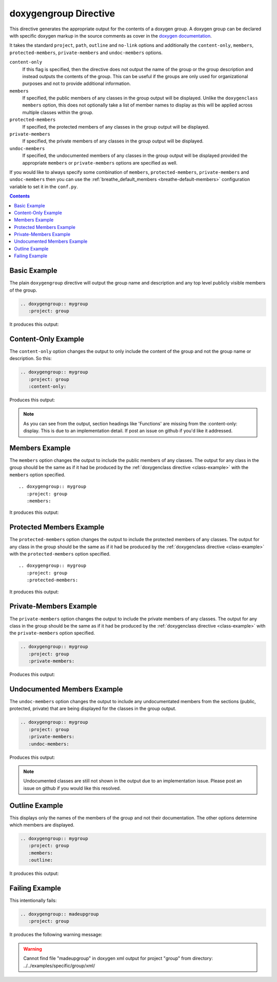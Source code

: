 
.. _group-example:

doxygengroup Directive
======================

This directive generates the appropriate output for the contents of a doxygen
group. A doxygen group can be declared with specific doxygen markup in the
source comments as cover in the `doxygen documentation`_.

It takes the standard ``project``, ``path``, ``outline`` and ``no-link`` options
and additionally the ``content-only``, ``members``, ``protected-members``,
``private-members`` and ``undoc-members`` options.

``content-only``
   If this flag is specified, then the directive does not output the name of the
   group or the group description and instead outputs the contents of the group.
   This can be useful if the groups are only used for organizational purposes
   and not to provide additional information.

``members``
   If specified, the public members of any classes in the group output will be
   displayed. Unlike the ``doxygenclass`` ``members`` option, this does not
   optionally take a list of member names to display as this will be applied
   across multiple classes within the group.

``protected-members``
   If specified, the protected members of any classes in the group output will
   be displayed.

``private-members``
   If specified, the private members of any classes in the group output will be
   displayed.

``undoc-members``
   If specified, the undocumented members of any classes in the group output
   will be displayed provided the appropriate ``members`` or ``private-members``
   options are specified as well.

If you would like to always specify some combination of ``members``,
``protected-members``, ``private-members`` and ``undoc-members`` then you can
use the :ref:`breathe_default_members <breathe-default-members>` configuration
variable to set it in the ``conf.py``.

.. _doxygen documentation: http://www.stack.nl/~dimitri/doxygen/manual/grouping.html

.. contents::


Basic Example
-------------

The plain ``doxygengroup`` directive will output the group name and description
and any top level publicly visible members of the group.

.. code-block:: rst

   .. doxygengroup:: mygroup
      :project: group

It produces this output:

.. doxygengroup:: mygroup
   :project: group
   :no-link:

Content-Only Example
--------------------

The ``content-only`` option changes the output to only include the content of
the group and not the group name or description. So this:

.. code-block:: rst

   .. doxygengroup:: mygroup
      :project: group
      :content-only:

Produces this output:

.. doxygengroup:: mygroup
   :project: group
   :content-only:
   :no-link:

.. note::

   As you can see from the output, section headings like 'Functions' are missing
   from the :content-only: display. This is due to an implementation detail. If
   post an issue on github if you'd like it addressed.


Members Example
---------------

The ``members`` option changes the output to include the public members of any
classes. The output for any class in the group should be the same as if it had
be produced by the :ref:`doxygenclass directive <class-example>` with the
``members`` option specified.

::

   .. doxygengroup:: mygroup
      :project: group
      :members:

It produces this output:

.. doxygengroup:: mygroup
   :project: group
   :members:
   :no-link:


Protected Members Example
-------------------------

The ``protected-members`` option changes the output to include the protected
members of any classes. The output for any class in the group should be the same
as if it had be produced by the :ref:`doxygenclass directive <class-example>`
with the ``protected-members`` option specified.

::

   .. doxygengroup:: mygroup
      :project: group
      :protected-members:

It produces this output:

.. doxygengroup:: mygroup
   :project: group
   :protected-members:
   :no-link:


Private-Members Example
-----------------------

The ``private-members`` option changes the output to include the private members
of any classes. The output for any class in the group should be the same as if
it had be produced by the :ref:`doxygenclass directive <class-example>` with the
``private-members`` option specified.

.. code-block:: rst

   .. doxygengroup:: mygroup
      :project: group
      :private-members:

Produces this output:

.. doxygengroup:: mygroup
   :project: group
   :private-members:
   :no-link:


Undocumented Members Example
----------------------------

The ``undoc-members`` option changes the output to include any undocumentated
members from the sections (public, protected, private) that are being displayed
for the classes in the group output.

.. code-block:: rst

   .. doxygengroup:: mygroup
      :project: group
      :private-members:
      :undoc-members:

Produces this output:

.. doxygengroup:: mygroup
   :project: group
   :private-members:
   :undoc-members:
   :no-link:

.. note::

   Undocumented classes are still not shown in the output due to an implementation
   issue. Please post an issue on github if you would like this resolved.


Outline Example
---------------

This displays only the names of the members of the group and not their
documentation. The other options determine which members are displayed.

.. code-block:: rst

   .. doxygengroup:: mygroup
      :project: group
      :members:
      :outline:

It produces this output:

.. doxygengroup:: mygroup
   :project: group
   :members:
   :outline:
   :no-link:


Failing Example
---------------

This intentionally fails:

.. code-block:: rst

   .. doxygengroup:: madeupgroup
      :project: group

It produces the following warning message:

.. warning:: Cannot find file "madeupgroup" in doxygen xml output for project
             "group" from directory: ../../examples/specific/group/xml/

